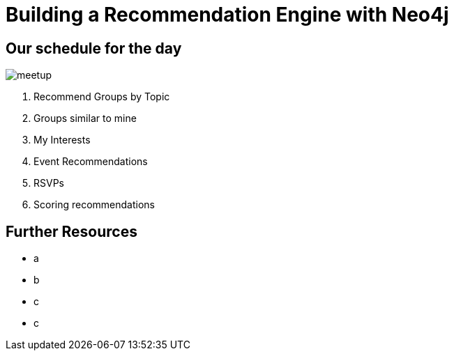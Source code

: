 = Building a Recommendation Engine with Neo4j

ifeval::["{csv-url}" == "file:///"]

== Welcome to the recommendations training @ Graph Connect Europe 2016

Before we get started there are a few things you need to do:

* Grab a USB key from one of the tables. Ask one of the trainers if you can't find one.
* Install the appropriate Neo4j for your operating system
* Copy the CSV files in the `data` directory into the Neo4j  `import` directory.

Configure the *import* directory in your `config/neo4j.conf` as follows.
(Remove any leading `#`)

.config/neo4j.conf
----
dbms.security.allow_csv_import_from_file_urls=true
dbms.directories.import=import
----

If you're using the desktop version of Neo4j then you will have to set an absolute path for `dbms.directories.import` and import the files there instead
e.g.

.config/neo4j.conf
----
dbms.directories.import=C:/Neo4j/data
----

endif::[]

== Our schedule for the day

image::{img}/meetup.png[float=right]

. pass:a[<a play-topic='{guides}/01_similar_groups_by_topic.html'>Recommend Groups by Topic</a>]
. pass:a[<a play-topic='{guides}/02_my_similar_groups.html'>Groups similar to mine</a>]
. pass:a[<a play-topic='{guides}/03_my_interests.html'>My Interests</a>]
. pass:a[<a play-topic='{guides}/04_events.html'>Event Recommendations</a>]
ifdef::env-training[]
. pass:a[<a play-topic='{guides}/05_venues.html'>Venues</a>]
endif::env-training[]
. pass:a[<a play-topic='{guides}/06_rsvps.html'>RSVPs</a>]
ifdef::env-training[]
. pass:a[<a play-topic='{guides}/07_procedures.html'>Procedures</a>]
endif::env-training[]
ifdef::env-training[]
. pass:a[<a play-topic='{guides}/08_latent_social_graph.html'>Latent Social Graph</a>]
endif::env-training[]
. pass:a[<a play-topic='{guides}/09_scoring.html'>Scoring recommendations</a>]
ifdef::env-training[]
//. pass:a[<a play-topic='{guides}/10_free_for_all.html'>Free for all</a>]
endif::env-training[]

== Further Resources

* a
* b
* c
* c
